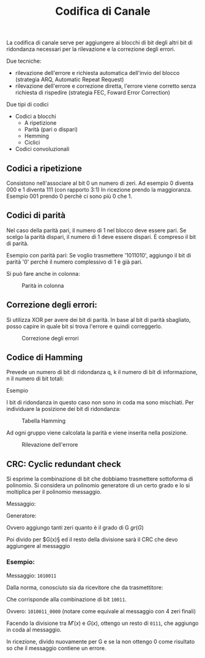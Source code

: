 #+title: Codifica di Canale

La codifica di canale serve per aggiungere ai blocchi di bit degli altri bit
di ridondanza necessari per la rilevazione e la correzione degli errori.

Due tecniche:
- rilevazione dell'errore e richiesta automatica dell'invio del blocco
  (strategia ARQ, Automatic Repeat Request)
- rilevazione dell'errore e correzione diretta, l'errore viene corretto
  senza richiesta di rispedire (strategia FEC, Foward Error Correction)

Due tipi di codici
- Codici a blocchi
  - A ripetizione
  - Parità (pari o dispari)
  - Hemming
  - Ciclici

- Codici convoluzionali


** Codici a ripetizione
Consistono nell'associare al bit 0 un numero di zeri.
Ad esempio 0 diventa 000 e 1 diventa 111 (con rapporto 3:1)
In ricezione prendo la maggioranza. Esempio 001 prendo 0 perchè ci sono più 0 che 1.

** Codici di parità
Nel caso della parità pari, il numero di 1 nel blocco deve essere pari. Se scelgo
la parità dispari, il numero di 1 deve essere dispari. È compreso il bit di parità.

Esempio con parità pari:
Se voglio trasmettere '1011010', aggiungo il bit di parità '0' perchè il numero complessivo
di 1 è già pari.

Si può fare anche in colonna:
#+CAPTION: Parità in colonna
[[./1.jpg]]

** Correzione degli errori:
Si utilizza XOR per avere dei bit di parità. In base al bit di parità sbagliato, posso capire
in quale bit si trova l'errore e quindi correggerlo.

#+CAPTION: Correzione degli errori
[[./2.jpg]]

** Codice di Hamming
Prevede un numero di bit di ridondanza q, k il numero di bit di informazione, n il numero di bit totali:

\begin{equation}
n = 2^q -1
\end{equation}

Esempio

\begin{equation}
q = 3
\end{equation}

\begin{equation}
n = 2^3 - 1 = 7
\end{equation}

\begin{equation}
k = 4
\end{equation}

I bit di ridondanza in questo caso non sono in coda ma sono mischiati. Per individuare la posizione dei bit
di ridondanza:

\begin{equation}
2^0 = 1^a \hspace{0.2cm} posizione
\end{equation}

\begin{equation}
2^1 = 2^a \hspace{0.2cm} posizione
\end{equation}

\begin{equation}
2^2 = 4^a \hspace{0.2cm} posizione
\end{equation}

#+CAPTION: Tabella Hamming
[[./3.png]]

Ad ogni gruppo viene calcolata la parità e viene inserita nella posizione.

#+CAPTION: Rilevazione dell'errore
[[./4.jpg]]

** CRC: Cyclic redundant check
Si esprime la combinazione di bit che dobbiamo trasmettere sottoforma di polinomio. Si considera
un polinomio generatore di un certo grado e lo si moltiplica per il polinomio messaggio.

Messaggio:
\begin{equation}
M(x)
\end{equation}

Generatore:
\begin{equation}
G(x)
\end{equation}

\begin{equation}
M'(x) = M(x) \cdot x^{gr(G)}
\end{equation}

Ovvero aggiungo tanti zeri quanto è il grado di G $gr(G)$

Poi divido per $G(x)§ ed il resto della divisione sarà il CRC che devo aggiungere al messaggio
\begin{equation}
R(x) = M'(x) % G(x)
\end{equation}

\begin{equation}
T(x) = M(x) + R(x)
\end{equation}

*** Esempio:
Messaggio: =1010011=

\begin{equation}
M(x) = x^6 + x^4 + x + 1
\end{equation}

Dalla norma, conosciuto sia da ricevitore che da trasmettitore:
\begin{equation}
G(x) = x^4 + x + 1
\end{equation}

Che corrisponde alla combinazione di bit =10011=.

\begin{equation}
M'(x) = (x^6 + x^4 + x + 1) \cdot x^4 = x^{10} + x^8 + x^5 + x^4
\end{equation}

Ovvero: =1010011_0000= (notare come equivale al messaggio con 4 zeri finali)

Facendo la divisione tra $M'(x)$ e $G(x)$, ottengo un resto di =0111=, che aggiungo in coda al messaggio.

In ricezione, divido nuovamente per G e se la non ottengo 0 come risultato so che il messaggio contiene un errore.
